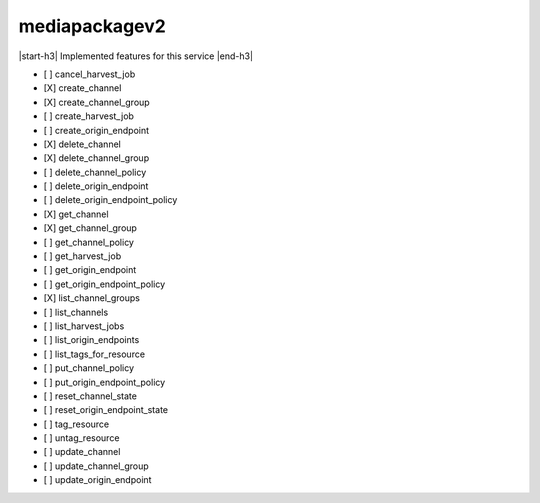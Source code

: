 .. _implementedservice_mediapackagev2:

.. |start-h3| raw:: html

    <h3>

.. |end-h3| raw:: html

    </h3>

==============
mediapackagev2
==============

|start-h3| Implemented features for this service |end-h3|

- [ ] cancel_harvest_job
- [X] create_channel
- [X] create_channel_group
- [ ] create_harvest_job
- [ ] create_origin_endpoint
- [X] delete_channel
- [X] delete_channel_group
- [ ] delete_channel_policy
- [ ] delete_origin_endpoint
- [ ] delete_origin_endpoint_policy
- [X] get_channel
- [X] get_channel_group
- [ ] get_channel_policy
- [ ] get_harvest_job
- [ ] get_origin_endpoint
- [ ] get_origin_endpoint_policy
- [X] list_channel_groups
- [ ] list_channels
- [ ] list_harvest_jobs
- [ ] list_origin_endpoints
- [ ] list_tags_for_resource
- [ ] put_channel_policy
- [ ] put_origin_endpoint_policy
- [ ] reset_channel_state
- [ ] reset_origin_endpoint_state
- [ ] tag_resource
- [ ] untag_resource
- [ ] update_channel
- [ ] update_channel_group
- [ ] update_origin_endpoint

